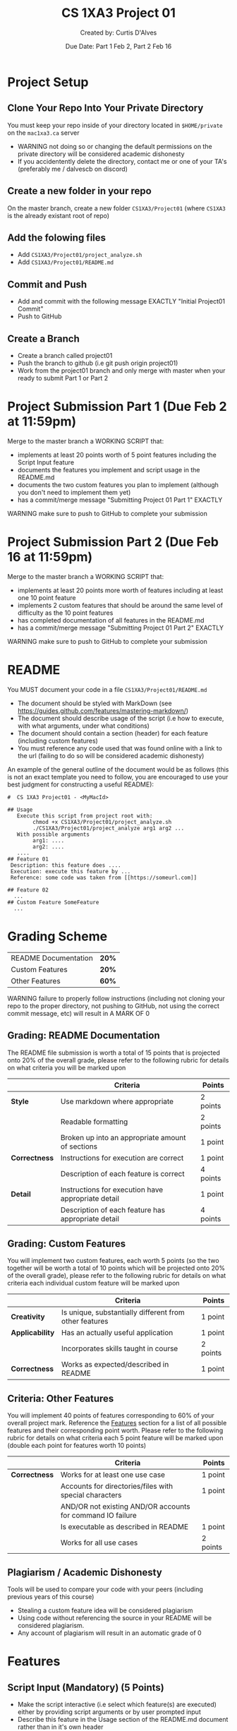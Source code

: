 # #+LaTeX_CLASS: customarticle
#+LATEX_HEADER: \usepackage[dvipsnames]{xcolor}
#+LATEX_HEADER: \usepackage{xcolor-solarized}
#+LATEX_HEADER: \usepackage{sectsty}
#+LATEX_HEADER: \sectionfont{\color{blue}}  % sets colour of sections
#+LATEX_HEADER: \subsectionfont{\color{blue}}  % sets colour of sections
# #+LATEX_HEADER: \pagecolor{solarized-base3}
#+MACRO: color @@latex:{\color{$1}@@$2@@latex:}@@

#+LATEX_HEADER: \usepackage{geometry}
#+LATEX_HEADER: \geometry{a4paper,left=2.5cm,top=4cm,right=2.5cm,bottom=4cm,marginparsep=7pt, marginparwidth=.6in}

#+Title: {{{color(blue,CS 1XA3 Project 01)}}}
#+Author: {{{color(blue,Created by: Curtis D'Alves)}}}
#+Date: {{{color(blue,Due Date: Part 1 Feb 2\, Part 2 Feb 16)}}}
#+Email: curtis.dalves@gmail.com


#+LaTeX: \newpage 

* Project Setup
** Clone Your Repo Into Your Private Directory
   You must keep your repo inside of your directory located in =$HOME/private= on
   the =mac1xa3.ca= server
     - {{{color(red,WARNING)}}} not doing so or changing the default permissions
       on the private directory will be considered academic dishonesty
     - If you accidentently delete the directory, contact me or one of your TA's (preferably me / dalvescb on discord)
** Create a new folder in your repo
    On the {{{color(purple,master branch)}}}, create a new folder =CS1XA3/Project01= (where =CS1XA3= is the already existant root of repo)
** Add the folowing files
   - Add =CS1XA3/Project01/project_analyze.sh=
   - Add =CS1XA3/Project01/README.md=
** Commit and Push
   - Add and commit with the following message {{{color(purple,EXACTLY)}}} {{{color(olive,"Initial Project01 Commit")}}}
   - Push to GitHub
** Create a Branch
   - Create a branch called {{{color(purple,project01)}}}
   - Push the branch to github (i.e {{{color(purple,git push origin project01)}}})
   - Work from the {{{color(purple,project01)}}} branch and {{{color(red,only
     merge with master when your ready to submit Part 1 or Part 2)}}}

#+LATEX: \newpage

* Project Submission Part 1 (Due Feb 2 at 11:59pm)
  Merge to the master branch a {{{color(purple,WORKING SCRIPT)}}} that:
    - implements at least {{{color(purple,20 points)}}} worth of {{{color(purple,5 point)}}} features including the
      {{{color(purple,Script Input)}}} feature
    - documents the features you implement and script usage in the {{{color(purple,README.md)}}}
    - documents the {{{color(purple,two custom features)}}} you plan to implement (although you
      don't need to implement them yet)
    - has a commit/merge message {{{color(olive,"Submitting Project 01 Part 1")}}} {{{color(purple,EXACTLY)}}}
  {{{color(red,WARNING)}}} make sure to push to GitHub to complete your submission 
  
* Project Submission Part 2 (Due Feb 16 at 11:59pm)
  Merge to the master branch a {{{color(purple,WORKING SCRIPT)}}} that:
    - implements at least {{{color(purple,20 points)}}} more worth of features
      including {{{color(purple,at least one 10 point feature)}}}
    - implements {{{color(purple,2 custom features)}}} that should be around the same level of
      difficulty as the {{{color(purple,10 point features)}}}
    - has completed documentation of all features in the {{{color(purple,README.md)}}}
    - has a commit/merge message {{{color(olive,"Submitting Project 01 Part 2")}}} {{{color(purple,EXACTLY)}}}
   {{{color(red,WARNING)}}} make sure to push to GitHub to complete your submission

#+Latex: \newpage

* README 
  You {{{color(purple,MUST)}}} document your code in a file =CS1XA3/Project01/README.md=
  - The document should be styled with {{{color(purple,MarkDown)}}} (see
    {{{color(cyan,[[https://guides.github.com/features/mastering-markdown/]])}}})
  - The document should describe usage of the script (i.e how to execute, with what arguments, under what conditions)
  - The document should contain a section (header) for each feature (including custom features)
  - You must reference any code used that was found online with a link to the
    url (failing to do so will be considered academic dishonesty)
 An example of the general outline of the document would be as follows (this is
 not an exact template you need to follow, you are encouraged to use your best
 judgment for constructing a useful README):
 
 
#+BEGIN_EXAMPLE
#  CS 1XA3 Project01 - <MyMacId>

## Usage
   Execute this script from project root with:
        chmod +x CS1XA3/Project01/project_analyze.sh
        ./CS1XA3/Project01/project_analyze arg1 arg2 ...
   With possible arguments
        arg1: ....
        arg2: ....
   ....
## Feature 01
 Description: this feature does ....
 Execution: execute this feature by ...
 Reference: some code was taken from [[https://someurl.com]]

## Feature 02
  ...
## Custom Feature SomeFeature
  ...
#+END_EXAMPLE

#+Latex: \newpage

* Grading Scheme
  | README Documentation                                    | *20%* |
  | Custom Features                                         | *20%* |
  | Other Features                                          | *60%* |
   {{{color(red,WARNING)}}} failure to properly follow instructions (including not cloning
    your repo to the proper directory, not pushing to GitHub, not using the
    correct commit message, etc) will result in {{{color(purple,A MARK OF 0)}}}
   
** Grading: README Documentation 
   The README file submission is worth a total of {{{color(purple,15 points)}}}
   that is projected onto {{{color(purple,20% of the overall grade)}}}, please
   refer to the following rubric for details on what criteria you will be marked
   upon
     
#+ATTR_LATEX: :align |l|l|l|l|l|
|               | *Criteria*                                         | *Points* |
|---------------+----------------------------------------------------+----------|
| *Style*       | Use markdown where appropriate                     | 2 points |
|               | Readable formatting                                | 2 points |
|               | Broken up into an appropriate amount of sections   | 1 point  |
|---------------+----------------------------------------------------+----------|
| *Correctness* | Instructions for execution are correct             | 1 point  |
|               | Description of each feature is correct             | 4 points |
|---------------+----------------------------------------------------+----------|
| *Detail*      | Instructions for execution have appropriate detail | 1 point  |
|               | Description of each feature has appropriate detail | 4 points |

** Grading: Custom Features 
   You will implement two custom features, each worth {{{color(purple,5 points)}}} (so the
   two together will be worth a total of {{{color(purple,10 points)}}} which
   will be projected onto {{{color(purple,20% of the overall grade)}}}), please
   refer to the following rubric for details on what criteria each individual
   custom feature will be marked upon

#+ATTR_LATEX: :align |l|l|l|l|l|
|                 | *Criteria*                                             | *Points* |
|-----------------+--------------------------------------------------------+----------|
| *Creativity*    | Is unique, substantially different from other features | 1 point  |
|-----------------+--------------------------------------------------------+----------|
| *Applicability* | Has an actually useful application                     | 1 point  |
|                 | Incorporates skills taught in course                   | 2 points |
|-----------------+--------------------------------------------------------+----------|
| *Correctness*   | Works as expected/described in README                  | 1 point  |


** Criteria: Other Features
   You will implement {{{color(purple,40 points)}}} of features corresponding
   to {{{color(purple,60%)}}} of your overall project mark. Reference the [[#sec:features][Features]]
   section for a list of all possible features and their corresponding point
   worth. Please refer to the following rubric for details on what criteria each
   5 point feature will be marked upon (double each point for features worth 10 points)

#+ATTR_LATEX: :align |l|l|l|l|l|
|               | *Criteria*                                                 | *Points* |
|---------------+------------------------------------------------------------+----------|
| *Correctness* | Works for at least one use case                            | 1 point  |
|               | Accounts for directories/files with special characters     | 1 point  |
|               | AND/OR not existing AND/OR accounts for command IO failure |          |
|               | Is executable as described in README                       | 1 point  |
|               | Works for all use cases                                    | 2 points |

** Plagiarism / Academic Dishonesty
   Tools will be used to compare your code with your peers (including previous
   years of this course) 
   - Stealing a custom feature idea will be considered plagiarism
   - Using code without referencing the source in your README will be considered
     plagiarism.
   - Any account of plagiarism will result in an automatic grade of 0
     
#+Latex: \newpage

* Features
  :PROPERTIES:
  :CUSTOM_ID: sec:features
  :END:
  
** Script Input (*Mandatory*) (5 Points)
   - Make the script interactive (i.e select which feature(s) are executed)
     either by providing script arguments or by user prompted input 
   - Describe this feature in the {{{color(purple,Usage)}}} section of the {{{color(purple,README.md)}}} document
     rather than in it's own header 
** FIXME Log (5 points)     
   - Find every file in your repo that has the word {{{color(purple,#FIXME)}}} in the last line 
   - Put the list of these file names in  =CS1XA3/Project01/fixme.log= with each file separated by a newline
   - Create the file =CS1XA3/Project01/fixme.log= if it doesn't exist, overwrite
     it if it does
** Checkout Latest Merge (5 points)
   - Find the most recent commit with the word {{{color(purple,merge)}}} (case
     insensitive) in the commit message
   - Automatically checkout that commit (so that you're in a detached head
     state)
** File Size List (5 points)
   - List all files in the repo (just files not directories) and their sizes in
     a human readable format (i.e KB, MB, GB, etc)
   - List the files sorted from largest to smallest
** File Type Count (5 points) 
   - Using the read command (with a prompt), prompt the user for an extension
     (i.e txt, pdf, py, etc)
   - Output the number of files in your repo with that extension
** Find Tag (5 points)
   - Using the read command (with a prompt, prompt the user for a Tag (any
     single word)
   - Create a log file =CS1XA3/Project01/Tag.log= (where Tag is the name of the
     Tag provided) if it doesn't already exist, overwrite it if it does
   - For each python file (i.e ending in {{{color(purple,.py)}}}) in the repo, find all lines
     that begin with a comment (i.e =#=) and include Tag and put them in =CS1XA3/Project01/Tag.log= 
** Switch to Executable (10 points)
   - Find all shell scripts (i.e ending in {{{color(purple,.sh)}}}) in the repo
   - Create a file =CS1XA3/Project01/permissions.log= if it doesn't already exist
   - Using the read command, prompt the user to {{{color(purple,Change)}}} or
     {{{color(purple,Restore)}}} (use a prompt that tells the user what to do)
   - If the user selects {{{color(purple,Change)}}}:
     - For each shell script, change the permissions so that only people who
       have write permissions also have executable permissions (i.e if only
       user has write permissions, then only user has executable permissions)
     - Store a log of the file and it's original permissions in
       =CS1XA3/Project01/permissions.log= (overwrite it if it already exists)
   - If the user selects {{{color(purple,Restore)}}}
     - Restore each file to its original permissions (as specified in
       =CS1XA3/Project01/permissions.log=) 
** Backup and Delete / Restore (10 points)
   - Using the read command, prompt the user to {{{color(purple,Backup)}}} or
     {{{color(purple,Restore)}}} (use a prompt that tells the user what to do)
   - If the user selects {{{color(purple,Backup)}}}:
     - Create an empty directory =CS1XA3/Project01/backup= if it doesn't exit
     - Empty the directory =CS1XA3/Project01/backup= if it does exist
     - Find all files that end in the {{{color(purple,.tmp)}}} extension
       - copy them to the =CS1XA3/Project01/backup= directory
       - delete them from their original location
       - create a file =CS1XA3/Project01/backup/restore.log= that contains a
         list of paths of the files original locations
   - If the user selects {{{color(purple,Restore)}}}:
     - use the file =CS1XA3/Project01/backup/restore.log= to restore the files
       to their original location
     - if the file does not exist, through an error message
